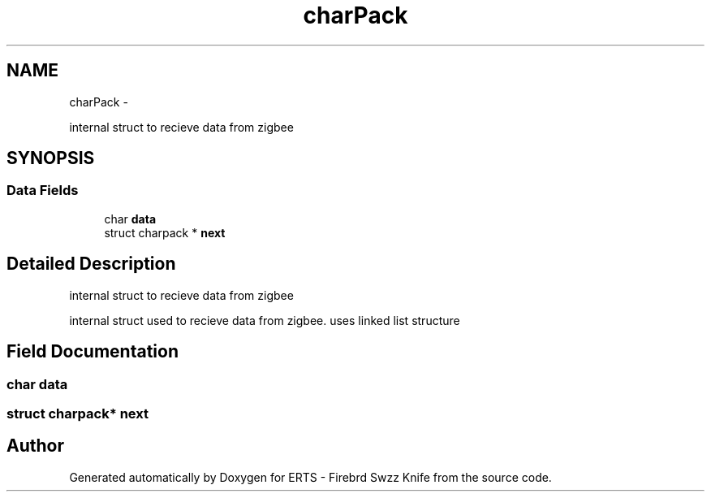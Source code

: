 .TH "charPack" 3 "Sat Apr 16 2011" "Version 1.0" "ERTS - Firebrd Swzz Knife" \" -*- nroff -*-
.ad l
.nh
.SH NAME
charPack \- 
.PP
internal struct to recieve data from zigbee  

.SH SYNOPSIS
.br
.PP
.SS "Data Fields"

.in +1c
.ti -1c
.RI "char \fBdata\fP"
.br
.ti -1c
.RI "struct charpack * \fBnext\fP"
.br
.in -1c
.SH "Detailed Description"
.PP 
internal struct to recieve data from zigbee 

internal struct used to recieve data from zigbee. uses linked list structure 
.SH "Field Documentation"
.PP 
.SS "char \fBdata\fP"
.SS "struct charpack* \fBnext\fP"

.SH "Author"
.PP 
Generated automatically by Doxygen for ERTS - Firebrd Swzz Knife from the source code.
